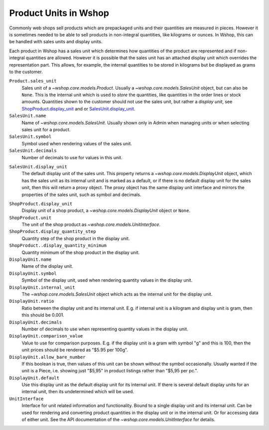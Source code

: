 Product Units in Wshop
======================

Commonly web shops sell products which are prepackaged units and their
quantities are measured in pieces.  However it is sometimes needed to be
able to sell products in non-integral quantities, like kilograms or
ounces.  In Wshop, this can be handled with sales units and display
units.

Each product in Wshop has a sales unit which determines how quantities
of the product are represented and if non-integral quantities are
allowed.  However it is possible that the sales unit has an attached
display unit which overrides the representation part.  This allows, for
example, the internal quantities to be stored in kilograms but be
displayed as grams to the customer.

``Product.sales_unit``
    Sales unit of a `~wshop.core.models.Product`.  Usually a
    `~wshop.core.models.SalesUnit` object, but can also be ``None``.
    This is the internal unit which is used to *store* the quantities,
    like quantities in the order lines or stock amounts.  Quantities
    shown to the customer should not use the sales unit, but rather a
    *display unit*, see ShopProduct.display_unit_ and or
    SalesUnit.display_unit_.

``SalesUnit.name``
    Name of `~wshop.core.models.SalesUnit`.  Usually shown only in Admin
    when managing units or when selecting sales unit for a product.

``SalesUnit.symbol``
    Symbol used when rendering values of the sales unit.

``SalesUnit.decimals``
    Number of decimals to use for values in this unit.

.. _SalesUnit.display_unit:

``SalesUnit.display_unit``
    The default display unit of the sales unit.  This property returns a
    `~wshop.core.models.DisplayUnit` object, which has the sales unit as
    its internal unit and is marked as a default, or if there is no
    default display unit for the sales unit, then this will return a
    proxy object.  The proxy object has the same display unit interface
    and mirrors the properties of the sales unit, such as symbol and
    decimals.

.. _ShopProduct.display_unit:

``ShopProduct.display_unit``
    Display unit of a shop product, a `~wshop.core.models.DisplayUnit`
    object or ``None``.

``ShopProduct.unit``
    The unit of the shop product as `~wshop.core.models.UnitInterface`.

``ShopProduct.display_quantity_step``
    Quantity step of the shop product in the display unit.

``ShopProduct..display_quantity_minimum``
    Quantity minimum of the shop product in the display unit.

``DisplayUnit.name``
    Name of the display unit.

``DisplayUnit.symbol``
    Symbol of the display unit, used when rendering quantity values in
    the display unit.

``DisplayUnit.internal_unit``
    The `~wshop.core.models.SalesUnit` object which acts as the internal
    unit for the display unit.

``DisplayUnit.ratio``
    Ratio between the display unit and its internal unit.  E.g. if
    internal unit is a kilogram and display unit is gram, then this
    should be 0.001.

``DisplayUnit.decimals``
    Number of decimals to use when representing quantity values in the
    display unit.

``DisplayUnit.comparison_value``
    Value to use for comparison purposes.  E.g. if the display unit is a
    gram with symbol "g" and this is 100, then the unit prices should be
    rendered as "$5.95 per 100g".

``DisplayUnit.allow_bare_number``
    If this boolean is true, then values of this unit can be shown
    without the symbol occasionally.  Usually wanted if the unit is a
    Piece, i.e. showing just "$5,95" in product listings rather than
    "$5,95 per pc.".

``DisplayUnit.default``
    Use this display unit as the default display unit for its internal
    unit.  If there is several default display units for an internal
    unit, then its undetermined which will be used.

``UnitInterface``
    Interface for unit related information and functionality.  Bound to
    a single display unit and its internal unit.  Can be used for
    rendering and converting product quantities in the display unit or
    in the internal unit.  Or for accessing data of either unit.  See
    the API documentation of the `~wshop.core.models.UnitInterface` for
    details.
